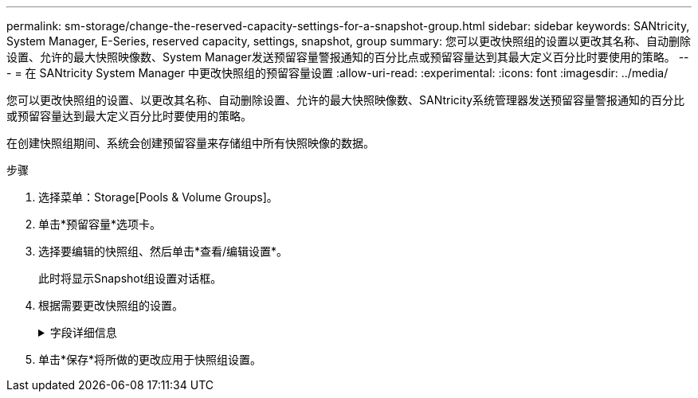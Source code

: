 ---
permalink: sm-storage/change-the-reserved-capacity-settings-for-a-snapshot-group.html 
sidebar: sidebar 
keywords: SANtricity, System Manager, E-Series, reserved capacity, settings, snapshot, group 
summary: 您可以更改快照组的设置以更改其名称、自动删除设置、允许的最大快照映像数、System Manager发送预留容量警报通知的百分比点或预留容量达到其最大定义百分比时要使用的策略。 
---
= 在 SANtricity System Manager 中更改快照组的预留容量设置
:allow-uri-read: 
:experimental: 
:icons: font
:imagesdir: ../media/


[role="lead"]
您可以更改快照组的设置、以更改其名称、自动删除设置、允许的最大快照映像数、SANtricity系统管理器发送预留容量警报通知的百分比或预留容量达到最大定义百分比时要使用的策略。

在创建快照组期间、系统会创建预留容量来存储组中所有快照映像的数据。

.步骤
. 选择菜单：Storage[Pools & Volume Groups]。
. 单击*预留容量*选项卡。
. 选择要编辑的快照组、然后单击*查看/编辑设置*。
+
此时将显示Snapshot组设置对话框。

. 根据需要更改快照组的设置。
+
.字段详细信息
[%collapsible]
====
[cols="25h,~"]
|===
| 正在设置 ... | Description 


 a| 
* Snapshot组设置*



 a| 
Name
 a| 
快照组的名称。需要为快照组指定名称。



 a| 
自动删除
 a| 
一种将组中的快照映像总数保持在或低于用户定义的最大值的设置。启用此选项后、System Manager会在创建新快照时自动删除组中最早的快照映像、以符合组允许的最大快照映像数。



 a| 
Snapshot映像限制
 a| 
一个可配置的值、用于指定快照组允许的最大快照映像数。



 a| 
Snapshot计划
 a| 
如果是、则会为自动创建快照设置计划。



 a| 
*预留容量设置*



 a| 
在以下情况下提醒我...
 a| 
使用spinner框调整当快照组的预留容量接近全满时System Manager发送警报通知的百分比。

当快照组的预留容量超过指定阈值时、System Manager会发送警报、以便您有时间增加预留容量或删除不必要的对象。



 a| 
预留容量全满的策略
 a| 
您可以选择以下策略之一：

** *清除最旧的快照映像*- System Manager会自动清除快照组中最旧的快照映像、从而释放快照映像预留容量、以便在组中重复使用。
** *拒绝向基础卷写入数据*-当预留容量达到其最大定义百分比时、System Manager将拒绝向基础卷发出的任何I/O写入请求、此请求会触发预留容量访问。




 a| 
*关联对象*



 a| 
基础卷
 a| 
用于组的基础卷的名称。基础卷是创建快照映像的源卷。它可以是厚卷或精简卷、通常分配给主机。基础卷可以位于卷组或磁盘池中。



 a| 
Snapshot映像
 a| 
从此组创建的映像数。快照映像是指在特定时间点捕获的卷数据的逻辑副本。与还原点一样，您可以通过快照映像回滚到已知正常的数据集。尽管主机可以访问快照映像、但它无法直接对其进行读写。

|===
====
. 单击*保存*将所做的更改应用于快照组设置。


